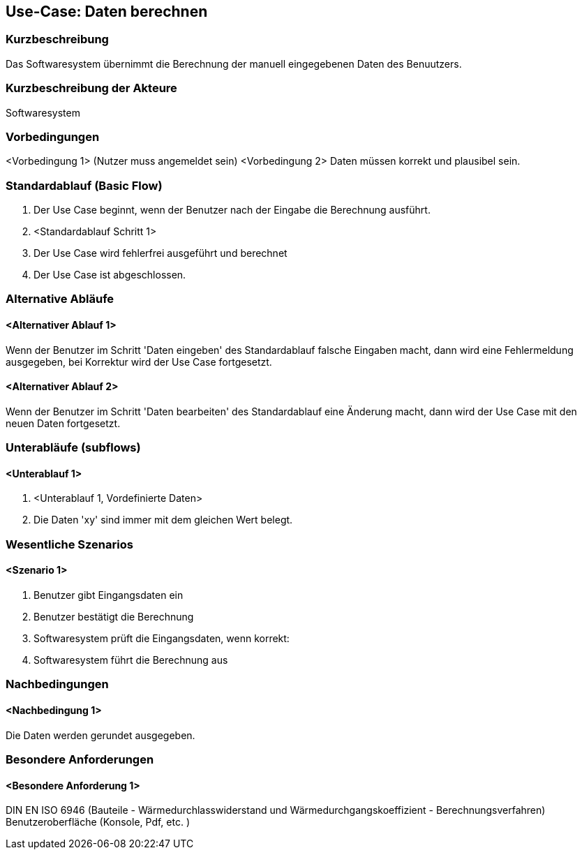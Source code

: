 //Nutzen Sie dieses Template als Grundlage für die Spezifikation *einzelner* Use-Cases. Diese lassen sich dann per Include in das Use-Case Model Dokument einbinden (siehe Beispiel dort).
== Use-Case: Daten berechnen
===	Kurzbeschreibung

Das Softwaresystem übernimmt die Berechnung der manuell eingegebenen Daten des Benuutzers. 

===	Kurzbeschreibung der Akteure
Softwaresystem

=== Vorbedingungen
//Vorbedingungen müssen erfüllt, damit der Use Case beginnen kann, z.B. Benutzer ist angemeldet, Warenkorb ist nicht leer...
<Vorbedingung 1>
(Nutzer muss angemeldet sein)
<Vorbedingung 2>
Daten müssen korrekt und plausibel sein.

=== Standardablauf (Basic Flow)
//Der Standardablauf definiert die Schritte für den Erfolgsfall ("Happy Path")

. Der Use Case beginnt, wenn der Benutzer nach der Eingabe die Berechnung ausführt.

. <Standardablauf Schritt 1>
. Der Use Case wird fehlerfrei ausgeführt und berechnet
. Der Use Case ist abgeschlossen.

=== Alternative Abläufe
//Nutzen Sie alternative Abläufe für Fehlerfälle, Ausnahmen und Erweiterungen zum Standardablauf
==== <Alternativer Ablauf 1>
Wenn der Benutzer im Schritt 'Daten eingeben' des Standardablauf falsche Eingaben macht, dann 
wird eine Fehlermeldung ausgegeben, bei Korrektur wird der Use Case fortgesetzt. 

==== <Alternativer Ablauf 2>
Wenn der Benutzer im Schritt 'Daten bearbeiten' des Standardablauf eine Änderung macht, dann wird der Use Case mit den neuen Daten fortgesetzt.

=== Unterabläufe (subflows)
//Nutzen Sie Unterabläufe, um wiederkehrende Schritte auszulagern

==== <Unterablauf 1>
. <Unterablauf 1, Vordefinierte Daten>
. Die Daten 'xy' sind immer mit dem gleichen Wert belegt.


=== Wesentliche Szenarios
//Szenarios sind konkrete Instanzen eines Use Case, d.h. mit einem konkreten Akteur und einem konkreten Durchlauf der o.g. Flows. Szenarios können als Vorstufe für die Entwicklung von Flows und/oder zu deren Validierung verwendet werden.
==== <Szenario 1>
. Benutzer gibt Eingangsdaten ein
. Benutzer bestätigt die Berechnung
. Softwaresystem prüft die Eingangsdaten, wenn korrekt:
. Softwaresystem führt die Berechnung aus

===	Nachbedingungen
//Nachbedingungen beschreiben das Ergebnis des Use Case, z.B. einen bestimmten Systemzustand.
==== <Nachbedingung 1>
Die Daten werden gerundet ausgegeben.

=== Besondere Anforderungen
//Besondere Anforderungen können sich auf nicht-funktionale Anforderungen wie z.B. einzuhaltende Standards, Qualitätsanforderungen oder Anforderungen an die Benutzeroberfläche beziehen.
==== <Besondere Anforderung 1>
DIN EN ISO 6946 (Bauteile - Wärmedurchlasswiderstand und Wärmedurchgangskoeffizient - Berechnungsverfahren)
Benutzeroberfläche (Konsole, Pdf, etc. )